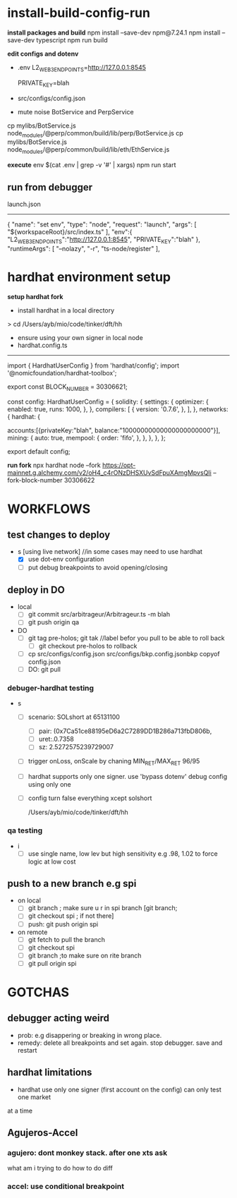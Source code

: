 * install-build-config-run
*install packages and build*
npm install --save-dev npm@7.24.1
npm install --save-dev typescript
npm run build

*edit configs and dotenv*
- .env
  L2_WEB3_ENDPOINTS=http://127.0.0.1:8545
  # secrets
  PRIVATE_KEY=blah


- src/configs/config.json

- mute noise BotService and PerpService
cp mylibs/BotService.js node_modules/@perp/common/build/lib/perp/BotService.js
cp mylibs/BotService.js node_modules/@perp/common/build/lib/eth/EthService.js

*execute*
env $(cat .env | grep -v '#' | xargs) npm run start



** run from debugger
launch.json
------------
{
      "name": "set env",
      "type": "node",
      "request": "launch",
      "args": [
        "${workspaceRoot}/src/index.ts"
      ],
      "env":{
        "L2_WEB3_ENDPOINTS":"http://127.0.0.1:8545",
        "PRIVATE_KEY":"blah"
      },
      "runtimeArgs": [
        "--nolazy",
        "-r",
        "ts-node/register"
      ],

* hardhat environment setup
**setup hardhat fork**
- install hardhat in a local directory
  
> cd /Users/ayb/mio/code/tinker/dft/hh


- ensure using your own signer in local node
- hardhat.config.ts
------------------------
import { HardhatUserConfig } from 'hardhat/config';
import '@nomicfoundation/hardhat-toolbox';

export const BLOCK_NUMBER = 30306621;

const config: HardhatUserConfig = {
  solidity: {
    settings: {
      optimizer: {
        enabled: true,
        runs: 1000,
      },
    },
    compilers: [
      {
        version: '0.7.6',
      },
    ],
  },
  networks: {
    hardhat: {

accounts:[{privateKey:"blah",
balance:"10000000000000000000000"}],
      mining: {
        auto: true,
        mempool: {
          order: 'fifo',
        },
      },
    },
  },
};

export default config;

*run fork*
npx hardhat node --fork 
https://opt-mainnet.g.alchemy.com/v2/oH4_c4rONzDHSXUvSdFpuXAmgMpvsQIi  
--fork-block-number 30306622
* WORKFLOWS
** test changes to deploy
   - s [using live network] //in some cases may need to use hardhat
     - [X] use dot-env configuration
     - [ ] put debug breakpoints to avoid opening/closing

** deploy in DO   
- local
  - [ ] git commit src/arbitrageur/Arbitrageur.ts -m blah
  - [ ] git push origin qa

- DO    
  - [ ] git tag pre-holos; git tak //label befor you pull to be able to roll back
    - [ ] git checkout pre-holos to rollback
  - [ ] cp src/configs/config.json src/configs/bkp.config.jsonbkp copyof config.json
  - [ ] DO: git pull

*** debuger-hardhat testing
- s
  - [ ] scenario: SOLshort at 65131100
    - [ ] pair: (0x7Ca51ce88195eD6a2C7289DD1B286a713fbD806b,
    - [ ] uret:.0.7358
    - [ ] sz: 2.5272575239729007
  - [ ] trigger onLoss, onScale by chaning MIN_RET/MAX_RET 96/95
  - [ ] hardhat supports only one signer. use 'bypass dotenv' debug config using only one
  - [ ] config turn false everything xcept solshort

    /Users/ayb/mio/code/tinker/dft/hh
*** qa testing
- i
  - [ ] use single name, low lev but high sensitivity  e.g .98, 1.02 to force logic at low cost
** push to a new branch e.g spi
   - on local
     - [ ] git branch ; make sure u r in spi branch [git branch;
     - [ ] git checkout spi ; if not there]
     - [ ] push: git push origin spi

   - on remote
     - [ ] git fetch to pull the branch
     - [ ] git checkout spi
     - [ ] git branch ;to make sure on rite branch
     - [ ] git pull origin spi
* GOTCHAS

** debugger acting weird
- prob: e.g disappering or breaking in wrong place. 
- remedy: delete all breakpoints and set again. stop debugger. save and restart

** hardhat limitations
- hardhat use only one signer (first account on the config) can only test one market
at a time

** Agujeros-Accel
*** agujero: dont monkey stack. after one xts ask
    what am i trying to do
    how to do diff
*** accel: use conditional breakpoint
    
